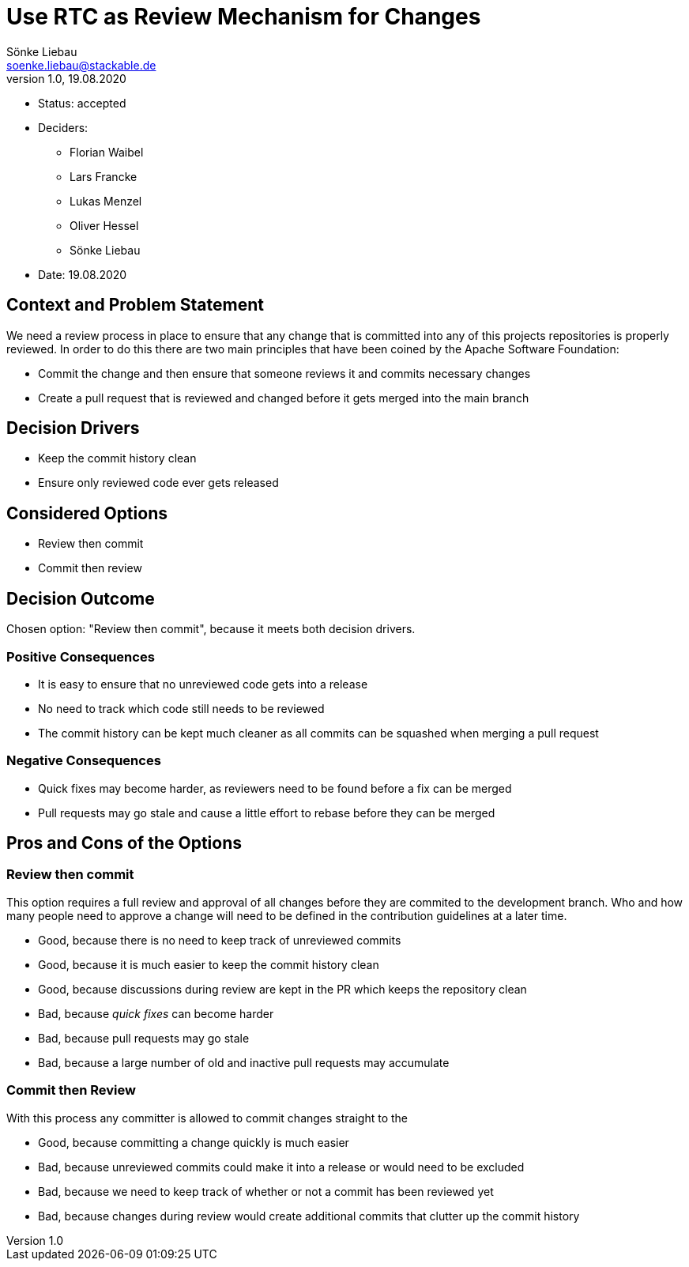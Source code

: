 = Use RTC as Review Mechanism for Changes
Sönke Liebau <soenke.liebau@stackable.de>
v1.0, 19.08.2020
:status: accepted

* Status: {status}
* Deciders:
** Florian Waibel
** Lars Francke
** Lukas Menzel
** Oliver Hessel
** Sönke Liebau
* Date: 19.08.2020

== Context and Problem Statement

We need a review process in place to ensure that any change that is committed into any of this projects repositories is properly reviewed.
In order to do this there are two main principles that have been coined by the Apache Software Foundation:

* Commit the change and then ensure that someone reviews it and commits necessary changes
* Create a pull request that is reviewed and changed before it gets merged into the main branch

== Decision Drivers

* Keep the commit history clean
* Ensure only reviewed code ever gets released

== Considered Options

* Review then commit
* Commit then review


== Decision Outcome

Chosen option: "Review then commit", because it meets both decision drivers.

=== Positive Consequences

* It is easy to ensure that no unreviewed code gets into a release
* No need to track which code still needs to be reviewed
* The commit history can be kept much cleaner as all commits can be squashed when merging a pull request

=== Negative Consequences

* Quick fixes may become harder, as reviewers need to be found before a fix can be merged
* Pull requests may go stale and cause a little effort to rebase before they can be merged

== Pros and Cons of the Options

=== Review then commit

This option requires a full review and approval of all changes before they are commited to the development branch.
Who and how many people need to approve a change will need to be defined in the contribution guidelines at a later time.

* Good, because there is no need to keep track of unreviewed commits
* Good, because it is much easier to keep the commit history clean
* Good, because discussions during review are kept in the PR which keeps the repository clean
* Bad, because _quick fixes_ can become harder
* Bad, because pull requests may go stale
* Bad, because a large number of old and inactive pull requests may accumulate

=== Commit then Review

With this process any committer is allowed to commit changes straight to the

* Good, because committing a change quickly is much easier
* Bad, because unreviewed commits could make it into a release or would need to be excluded
* Bad, because we need to keep track of whether or not a commit has been reviewed yet
* Bad, because changes during review would create additional commits that clutter up the commit history
